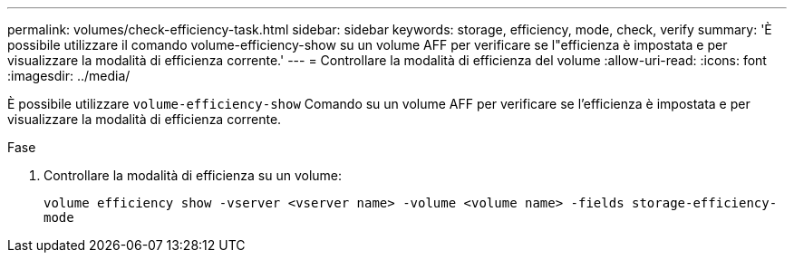 ---
permalink: volumes/check-efficiency-task.html 
sidebar: sidebar 
keywords: storage, efficiency, mode, check, verify 
summary: 'È possibile utilizzare il comando volume-efficiency-show su un volume AFF per verificare se l"efficienza è impostata e per visualizzare la modalità di efficienza corrente.' 
---
= Controllare la modalità di efficienza del volume
:allow-uri-read: 
:icons: font
:imagesdir: ../media/


[role="lead"]
È possibile utilizzare `volume-efficiency-show` Comando su un volume AFF per verificare se l'efficienza è impostata e per visualizzare la modalità di efficienza corrente.

.Fase
. Controllare la modalità di efficienza su un volume:
+
`volume efficiency show -vserver <vserver name> -volume <volume name> -fields storage-efficiency-mode`


